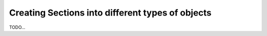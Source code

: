 Creating Sections into different types of objects
-------------------------------------------------

TODO...

.. plot::
    :context: close-figs
    :include-source:

    golfcube = dm.sample_data.golf()
    OAP = dm.plan.OpeningAnglePlanform.from_elevation_data(
      golfcube['eta'][-1, :, :], elevation_threshold=0)


.. plot::
    :context: close-figs
    :include-source:

    MP = dm.plan.MorphologicalPlanform.from_elevation_data(
      golfcube['eta'][-1, :, :], elevation_threshold=0, max_disk=8)


.. plot::
    :context:
    :include-source:

    SM_from_OAM = dm.mask.ShorelineMask.from_Planform(
      OAP, contour_threshold=75)

    SM_from_MPM = dm.mask.ShorelineMask.from_Planform(
      MP, contour_threshold=0.75)

    fig, ax = plt.subplots(1, 3, figsize=(10, 5))

    SM_from_OAM.show(ax=ax[0])
    ax[0].set_title('Shoreline from OAM')

    SM_from_MPM.show(ax=ax[1])
    ax[1].set_title('Shoreline from MPM')

    diff_im = ax[2].imshow(
      SM_from_OAM.mask.astype(float) - SM_from_MPM.mask.astype(float),
      interpolation=None, cmap='bone')
    ax[2].set_title('OAM shoreline - MPM shoreline')
    dm.plot.append_colorbar(diff_im, ax=ax[2])

    plt.tight_layout()
    plt.show()
